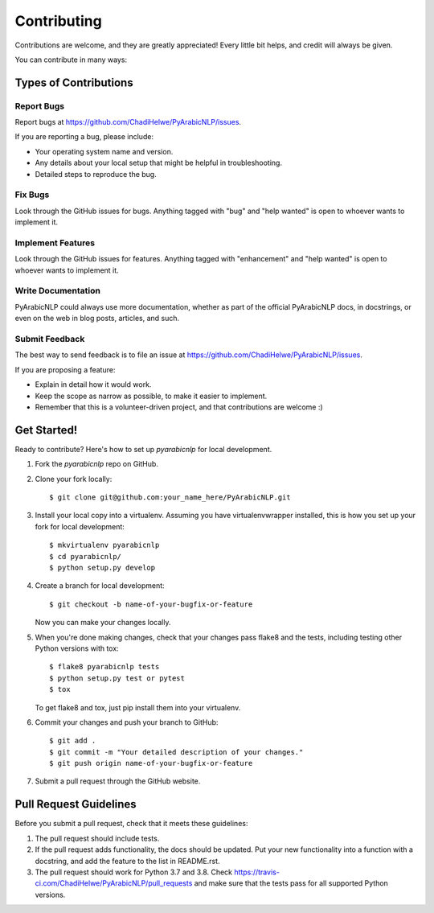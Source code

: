 .. highlight:: shell

============
Contributing
============

Contributions are welcome, and they are greatly appreciated! Every little bit
helps, and credit will always be given.

You can contribute in many ways:

Types of Contributions
----------------------

Report Bugs
~~~~~~~~~~~

Report bugs at https://github.com/ChadiHelwe/PyArabicNLP/issues.

If you are reporting a bug, please include:

* Your operating system name and version.
* Any details about your local setup that might be helpful in troubleshooting.
* Detailed steps to reproduce the bug.

Fix Bugs
~~~~~~~~

Look through the GitHub issues for bugs. Anything tagged with "bug" and "help
wanted" is open to whoever wants to implement it.

Implement Features
~~~~~~~~~~~~~~~~~~

Look through the GitHub issues for features. Anything tagged with "enhancement"
and "help wanted" is open to whoever wants to implement it.

Write Documentation
~~~~~~~~~~~~~~~~~~~

PyArabicNLP could always use more documentation, whether as part of the
official PyArabicNLP docs, in docstrings, or even on the web in blog posts,
articles, and such.

Submit Feedback
~~~~~~~~~~~~~~~

The best way to send feedback is to file an issue at https://github.com/ChadiHelwe/PyArabicNLP/issues.

If you are proposing a feature:

* Explain in detail how it would work.
* Keep the scope as narrow as possible, to make it easier to implement.
* Remember that this is a volunteer-driven project, and that contributions
  are welcome :)

Get Started!
------------

Ready to contribute? Here's how to set up `pyarabicnlp` for local development.

1. Fork the `pyarabicnlp` repo on GitHub.
2. Clone your fork locally::

    $ git clone git@github.com:your_name_here/PyArabicNLP.git

3. Install your local copy into a virtualenv. Assuming you have virtualenvwrapper installed, this is how you set up your fork for local development::

    $ mkvirtualenv pyarabicnlp
    $ cd pyarabicnlp/
    $ python setup.py develop

4. Create a branch for local development::

    $ git checkout -b name-of-your-bugfix-or-feature

   Now you can make your changes locally.

5. When you're done making changes, check that your changes pass flake8 and the
   tests, including testing other Python versions with tox::

    $ flake8 pyarabicnlp tests
    $ python setup.py test or pytest
    $ tox

   To get flake8 and tox, just pip install them into your virtualenv.

6. Commit your changes and push your branch to GitHub::

    $ git add .
    $ git commit -m "Your detailed description of your changes."
    $ git push origin name-of-your-bugfix-or-feature

7. Submit a pull request through the GitHub website.

Pull Request Guidelines
-----------------------

Before you submit a pull request, check that it meets these guidelines:

1. The pull request should include tests.
2. If the pull request adds functionality, the docs should be updated. Put
   your new functionality into a function with a docstring, and add the
   feature to the list in README.rst.
3. The pull request should work for Python 3.7 and 3.8. Check
   https://travis-ci.com/ChadiHelwe/PyArabicNLP/pull_requests
   and make sure that the tests pass for all supported Python versions.

